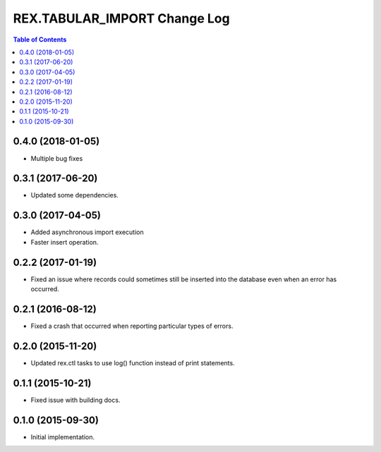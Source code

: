 *****************************
REX.TABULAR_IMPORT Change Log
*****************************

.. contents:: Table of Contents

0.4.0 (2018-01-05)
==================

- Multiple bug fixes


0.3.1 (2017-06-20)
==================

- Updated some dependencies.


0.3.0 (2017-04-05)
==================

- Added asynchronous import execution
- Faster insert operation.


0.2.2 (2017-01-19)
==================

- Fixed an issue where records could sometimes still be inserted into the
  database even when an error has occurred.


0.2.1 (2016-08-12)
==================

- Fixed a crash that occurred when reporting particular types of errors.


0.2.0 (2015-11-20)
==================

- Updated rex.ctl tasks to use log() function instead of print statements.


0.1.1 (2015-10-21)
==================

- Fixed issue with building docs.


0.1.0 (2015-09-30)
==================

- Initial implementation.

